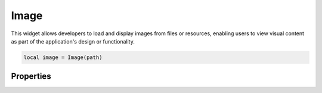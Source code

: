 Image
=========

This widget allows developers to load and display images from files or resources, enabling users to view visual content as part of the application's design or functionality.

.. code-block:: lua

  local image = Image(path)

Properties
***************

.. function:: setOnClick(callback)

  Executed when the image is clicked.
  
.. function:: setImage(path)

  Sets the current image

.. function:: setImageAlign(align)

  Set how the image is aligned. Avaibale options include ``left``, ``right``, ``bottom``, ``top``, ``center``, ``hcenter`` and ``vcenter``

.. function:: resizeImage(width, height)

  Resizes the images to the specified dimensions